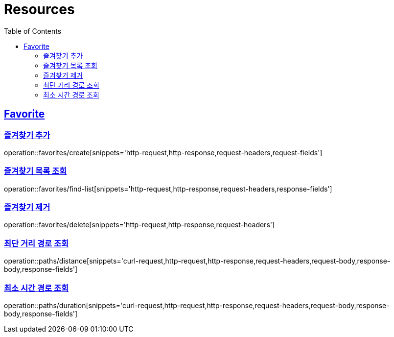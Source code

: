 ifndef::snippets[]
:snippets: ../../../build/generated-snippets
endif::[]
:doctype: book
:icons: font
:source-highlighter: highlightjs
:toc: left
:toclevels: 2
:sectlinks:
:operation-http-request-title: Example Request
:operation-http-response-title: Example Response

[[resources]]
= Resources

[[resources-favorites]]
== Favorite

[[resources-favorites-create]]
=== 즐겨찾기 추가

operation::favorites/create[snippets='http-request,http-response,request-headers,request-fields']

[[resources-favorites-findlist]]
=== 즐겨찾기 목록 조회

operation::favorites/find-list[snippets='http-request,http-response,request-headers,response-fields']

[[resources-favorites-delete]]
=== 즐겨찾기 제거

operation::favorites/delete[snippets='http-request,http-response,request-headers']

[[resources-paths-distance]]
=== 최단 거리 경로 조회

operation::paths/distance[snippets='curl-request,http-request,http-response,request-headers,request-body,response-body,response-fields']

[[resources-paths-duration]]
=== 최소 시간 경로 조회

operation::paths/duration[snippets='curl-request,http-request,http-response,request-headers,request-body,response-body,response-fields']
